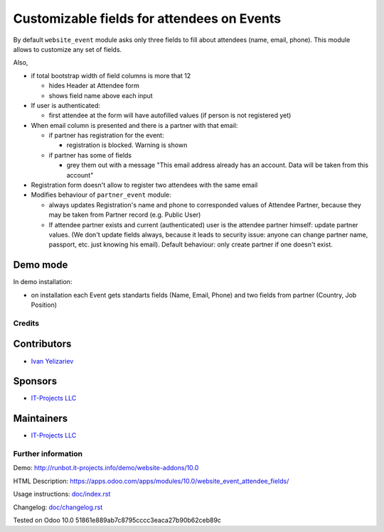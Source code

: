 =============================================
 Customizable fields for attendees on Events
=============================================

By default ``website_event`` module asks only three fields to fill about attendees (name, email, phone). This module allows to customize any set of fields.

Also,

* if total bootstrap width of field columns is more that 12

  * hides Header at Attendee form
  * shows field name above each input

* If user is authenticated:

  * first attendee at the form will have autofilled values (if person is not registered yet)

* When email column is presented and there is a partner with that email:

  * if partner has registration for the event:

    * registration is blocked. Warning is shown

  * if partner has some of fields

    * grey them out with a message "This email address already has an account. Data will be taken from this account"

* Registration form doesn't allow to register two attendees with the same email

* Modifies behaviour of ``partner_event`` module:

  * always updates Registration's name and phone to corresponded values of Attendee Partner, because they may be taken from Partner record (e.g. Public User)

  * If attendee partner exists and current (authenticated) user is the attendee partner himself: update partner values. (We don't update fields always, because it leads to security issue: anyone can change partner name, passport, etc. just knowing his email). Default behaviour: only create partner if one doesn't exist.

Demo mode
---------
In demo installation:

* on installation each Event gets standarts fields (Name, Email, Phone) and two fields from partner (Country, Job Position)

Credits
=======

Contributors
------------
* `Ivan Yelizariev <https://it-projects.info/team/yelizariev>`__

Sponsors
--------
* `IT-Projects LLC <https://it-projects.info>`__

Maintainers
-----------
* `IT-Projects LLC <https://it-projects.info>`__

Further information
===================

Demo: http://runbot.it-projects.info/demo/website-addons/10.0

HTML Description: https://apps.odoo.com/apps/modules/10.0/website_event_attendee_fields/

Usage instructions: `<doc/index.rst>`_

Changelog: `<doc/changelog.rst>`_

Tested on Odoo 10.0 51861e889ab7c8795cccc3eaca27b90b62ceb89c
